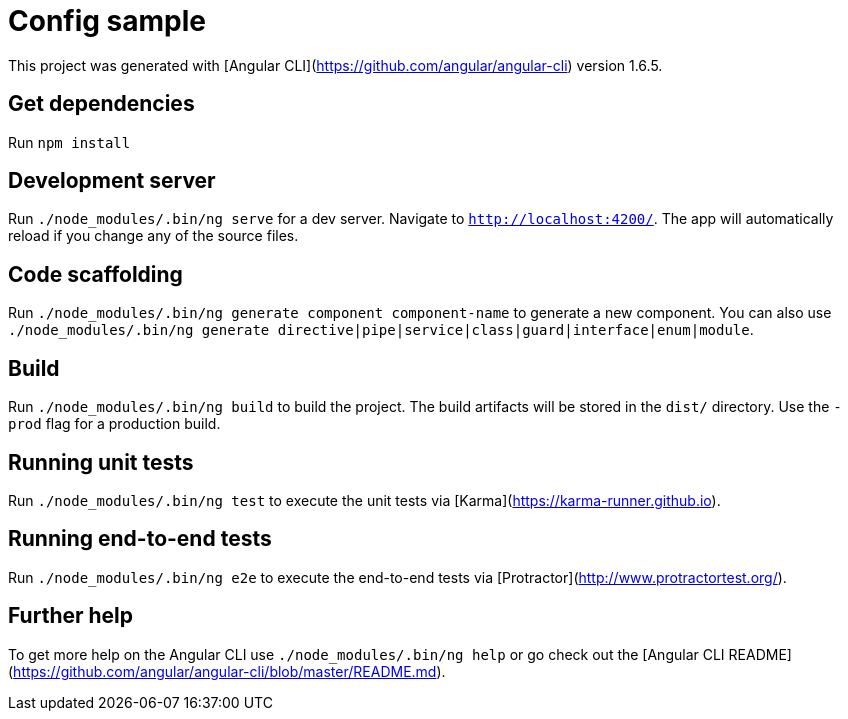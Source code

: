 = Config sample

This project was generated with [Angular CLI](https://github.com/angular/angular-cli) version 1.6.5.

== Get dependencies

Run `npm install`

== Development server

Run `./node_modules/.bin/ng serve` for a dev server. Navigate to `http://localhost:4200/`. The app will automatically reload if you change any of the source files.

== Code scaffolding

Run `./node_modules/.bin/ng generate component component-name` to generate a new component. You can also use `./node_modules/.bin/ng generate directive|pipe|service|class|guard|interface|enum|module`.

== Build

Run `./node_modules/.bin/ng build` to build the project. The build artifacts will be stored in the `dist/` directory. Use the `-prod` flag for a production build.

== Running unit tests

Run `./node_modules/.bin/ng test` to execute the unit tests via [Karma](https://karma-runner.github.io).

== Running end-to-end tests

Run `./node_modules/.bin/ng e2e` to execute the end-to-end tests via [Protractor](http://www.protractortest.org/).

== Further help

To get more help on the Angular CLI use `./node_modules/.bin/ng help` or go check out the [Angular CLI README](https://github.com/angular/angular-cli/blob/master/README.md).
